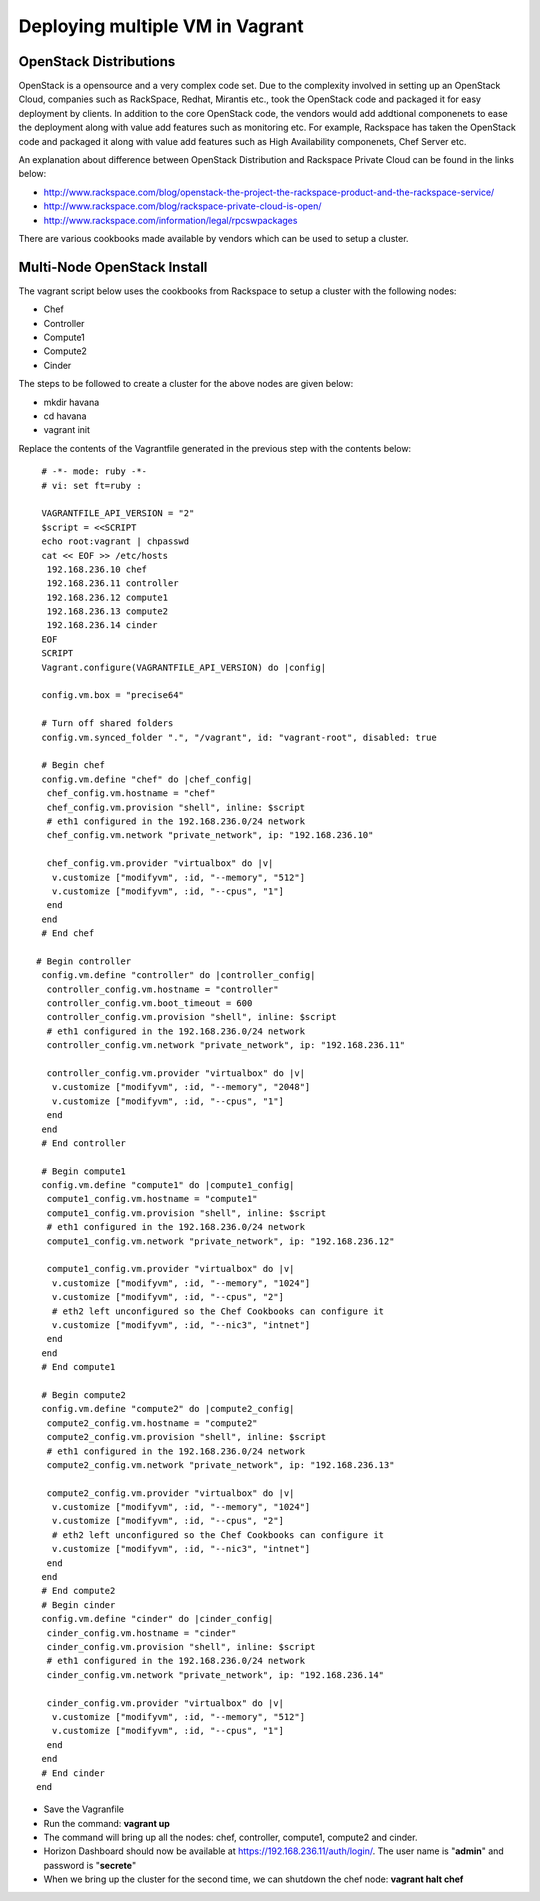 Deploying multiple VM in Vagrant
============================================

OpenStack Distributions
----------------------------------------------------------------------

OpenStack is a opensource and a very complex code set. Due to the complexity involved in setting up an OpenStack Cloud, companies such as RackSpace, Redhat, Mirantis etc., took the OpenStack code and packaged it for easy deployment by clients. In addition to the core OpenStack code, the vendors would add addtional componenets to ease the deployment along with value add features such as monitoring etc. For example, Rackspace has taken the OpenStack code and packaged it along with value add features such as High Availability componenets, Chef Server etc. 

An explanation about difference between OpenStack Distribution and Rackspace Private Cloud can be found in the links below:

* http://www.rackspace.com/blog/openstack-the-project-the-rackspace-product-and-the-rackspace-service/
* http://www.rackspace.com/blog/rackspace-private-cloud-is-open/
* http://www.rackspace.com/information/legal/rpcswpackages

There are various cookbooks made available by vendors which can be used to setup a cluster. 


Multi-Node OpenStack Install
----------------------------------------------------------------------

The vagrant script below uses the cookbooks from Rackspace to setup a cluster with the following nodes:

* Chef
* Controller
* Compute1
* Compute2
* Cinder

The steps to be followed to create a cluster for the above nodes are 
given below:

* mkdir havana
* cd havana
* vagrant init

Replace the contents of the Vagrantfile generated in the previous step with the contents below::

  # -*- mode: ruby -*-
  # vi: set ft=ruby :
 
  VAGRANTFILE_API_VERSION = "2"
  $script = <<SCRIPT
  echo root:vagrant | chpasswd
  cat << EOF >> /etc/hosts
   192.168.236.10 chef
   192.168.236.11 controller
   192.168.236.12 compute1
   192.168.236.13 compute2
   192.168.236.14 cinder
  EOF
  SCRIPT
  Vagrant.configure(VAGRANTFILE_API_VERSION) do |config|
 
  config.vm.box = "precise64"
 
  # Turn off shared folders
  config.vm.synced_folder ".", "/vagrant", id: "vagrant-root", disabled: true
 
  # Begin chef
  config.vm.define "chef" do |chef_config|
   chef_config.vm.hostname = "chef"
   chef_config.vm.provision "shell", inline: $script
   # eth1 configured in the 192.168.236.0/24 network
   chef_config.vm.network "private_network", ip: "192.168.236.10"
 
   chef_config.vm.provider "virtualbox" do |v|
    v.customize ["modifyvm", :id, "--memory", "512"]
    v.customize ["modifyvm", :id, "--cpus", "1"]
   end
  end
  # End chef
 
 # Begin controller
  config.vm.define "controller" do |controller_config|
   controller_config.vm.hostname = "controller"
   controller_config.vm.boot_timeout = 600
   controller_config.vm.provision "shell", inline: $script
   # eth1 configured in the 192.168.236.0/24 network
   controller_config.vm.network "private_network", ip: "192.168.236.11"

   controller_config.vm.provider "virtualbox" do |v|
    v.customize ["modifyvm", :id, "--memory", "2048"]
    v.customize ["modifyvm", :id, "--cpus", "1"]
   end
  end
  # End controller
 
  # Begin compute1
  config.vm.define "compute1" do |compute1_config|
   compute1_config.vm.hostname = "compute1"
   compute1_config.vm.provision "shell", inline: $script
   # eth1 configured in the 192.168.236.0/24 network
   compute1_config.vm.network "private_network", ip: "192.168.236.12"
 
   compute1_config.vm.provider "virtualbox" do |v|
    v.customize ["modifyvm", :id, "--memory", "1024"]
    v.customize ["modifyvm", :id, "--cpus", "2"]
    # eth2 left unconfigured so the Chef Cookbooks can configure it
    v.customize ["modifyvm", :id, "--nic3", "intnet"]
   end
  end
  # End compute1
  
  # Begin compute2
  config.vm.define "compute2" do |compute2_config|
   compute2_config.vm.hostname = "compute2"
   compute2_config.vm.provision "shell", inline: $script
   # eth1 configured in the 192.168.236.0/24 network
   compute2_config.vm.network "private_network", ip: "192.168.236.13"
 
   compute2_config.vm.provider "virtualbox" do |v|
    v.customize ["modifyvm", :id, "--memory", "1024"]
    v.customize ["modifyvm", :id, "--cpus", "2"]
    # eth2 left unconfigured so the Chef Cookbooks can configure it
    v.customize ["modifyvm", :id, "--nic3", "intnet"]
   end
  end
  # End compute2
  # Begin cinder
  config.vm.define "cinder" do |cinder_config|
   cinder_config.vm.hostname = "cinder"
   cinder_config.vm.provision "shell", inline: $script
   # eth1 configured in the 192.168.236.0/24 network
   cinder_config.vm.network "private_network", ip: "192.168.236.14"

   cinder_config.vm.provider "virtualbox" do |v|
    v.customize ["modifyvm", :id, "--memory", "512"]
    v.customize ["modifyvm", :id, "--cpus", "1"]
   end
  end
  # End cinder
 end

* Save the Vagranfile
* Run the command: **vagrant up**
* The command will bring up all the nodes: chef, controller, compute1, compute2 and cinder.
* Horizon Dashboard should now be available at https://192.168.236.11/auth/login/. The user name is "**admin**" and password is "**secrete**" 
* When we bring up the cluster for the second time, we can shutdown the chef node: **vagrant halt chef**

